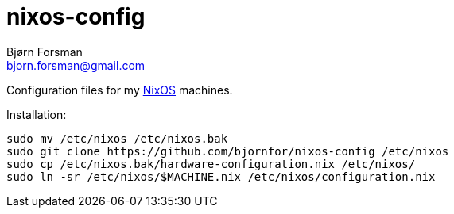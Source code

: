nixos-config
============
Bjørn Forsman <bjorn.forsman@gmail.com>

Configuration files for my http://nixos.org/[NixOS] machines.

Installation:

----
sudo mv /etc/nixos /etc/nixos.bak
sudo git clone https://github.com/bjornfor/nixos-config /etc/nixos
sudo cp /etc/nixos.bak/hardware-configuration.nix /etc/nixos/
sudo ln -sr /etc/nixos/$MACHINE.nix /etc/nixos/configuration.nix
----

